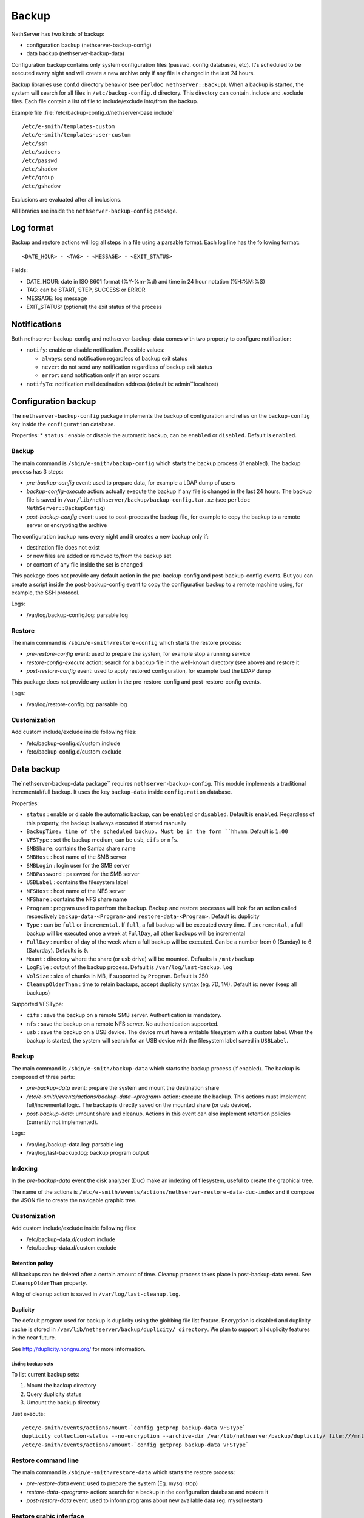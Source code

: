 ======
Backup
======

NethServer has two kinds of backup:

* configuration backup (nethserver-backup-config)
* data backup (nethserver-backup-data)

Configuration backup contains only system configuration files (passwd, config databases, etc).
It's scheduled to be executed every night and will create a new archive only if any file is changed in the last 24 hours. 


Backup libraries use conf.d directory behavior (see ``perldoc NethServer::Backup``).
When a backup is started, the system will search for all files in ``/etc/backup-config.d`` directory. 
This directory can contain .include and .exclude files. Each file contain a list of file to include/exclude into/from the backup.

Example file :file:`/etc/backup-config.d/nethserver-base.include` ::

  /etc/e-smith/templates-custom
  /etc/e-smith/templates-user-custom
  /etc/ssh
  /etc/sudoers
  /etc/passwd
  /etc/shadow
  /etc/group
  /etc/gshadow

Exclusions are evaluated after all inclusions.

All libraries are inside the ``nethserver-backup-config`` package.

Log format
==========

Backup and restore actions will log all steps in a file using a parsable format. Each log line has the following format: ::

 <DATE_HOUR> - <TAG> - <MESSAGE> - <EXIT_STATUS>

Fields:

* DATE_HOUR: date in ISO 8601 format (%Y-%m-%d) and time in 24 hour notation (%H:%M:%S)
* TAG: can be START, STEP, SUCCESS or ERROR
* MESSAGE: log message
* EXIT_STATUS: (optional) the exit status of the process


Notifications
=============

Both nethserver-backup-config and nethserver-backup-data comes with two property to configure notification:

* ``notify``: enable or disable notification. Possible values:

  * ``always``: send notification regardless of backup exit status
  * ``never``: do not send any notification regardless of backup exit status
  * ``error``: send notification only if an error occurs

* ``notifyTo``: notification mail destination address (default is: admin``localhost)

Configuration backup
====================

The ``nethserver-backup-config`` package implements the backup of configuration and relies on the ``backup-config`` key inside the ``configuration`` database.

Properties:
* ``status`` : enable or disable the automatic backup, can be ``enabled`` or ``disabled``. Default is ``enabled``.

Backup
------

The main command is ``/sbin/e-smith/backup-config`` which starts the backup process (if enabled). The backup process has 3 steps:

* *pre-backup-config* event: used to prepare data, for example a LDAP dump of users
* *backup-config-execute* action: actually execute the backup if any file is changed in the last 24 hours. 
  The backup file is saved in ``/var/lib/nethserver/backup/backup-config.tar.xz`` (see ``perldoc NethServer::BackupConfig``) 
* *post-backup-config* event: used to post-process the backup file, for example to copy the backup to a remote server or encrypting the archive

The configuration backup runs every night and it creates a new backup only if:

* destination file does not exist
* or new files are added or removed to/from the backup set
* or content of any file inside the set is changed

This package does not provide any default action in the pre-backup-config and post-backup-config events.
But you can create a script inside the post-backup-config event to copy the configuration backup to a remote machine
using, for example, the SSH protocol.


Logs:

* /var/log/backup-config.log: parsable log

Restore
-------

The main command is ``/sbin/e-smith/restore-config`` which starts the restore process:

* *pre-restore-config* event: used to prepare the system, for example stop a running service
* *restore-config-execute* action: search for a backup file in the well-known directory (see above) and restore it
* *post-restore-config* event: used to apply restored configuration, for example load the LDAP dump

This package does not provide any action in the pre-restore-config and post-restore-config events.

Logs:

* /var/log/restore-config.log: parsable log

Customization
-------------

Add custom include/exclude inside following files:

* /etc/backup-config.d/custom.include
* /etc/backup-config.d/custom.exclude

Data backup
===========

The`nethserver-backup-data package`` requires ``nethserver-backup-config``. This module implements a traditional incremental/full backup. It uses the key ``backup-data`` inside ``configuration`` database.

Properties:

* ``status`` : enable or disable the automatic backup, can be ``enabled`` or ``disabled``. Default is ``enabled``. Regardless of this property, the backup is always executed if started manually
* ``BackupTime: time of the scheduled backup. Must be in the form ``hh:mm``. Default is ``1:00``
* ``VFSType`` : set the backup medium, can be ``usb``, ``cifs`` or ``nfs``.
* ``SMBShare``: contains the Samba share name
* ``SMBHost`` : host name of the SMB server
* ``SMBLogin`` : login user for the SMB server
* ``SMBPassword`` : password for the SMB server
* ``USBLabel`` : contains the filesystem label 
* ``NFSHost`` : host name of the NFS server
* ``NFShare`` : contains the NFS share name
* ``Program`` : program used to perfrom the backup. Backup and restore processes will look for an action called respectively  ``backup-data-<Program>`` and ``restore-data-<Program>``. Default is: duplicity
* ``Type`` : can be ``full`` or ``incremental``. If ``full``, a full backup will be executed every time. If ``incremental``, a full backup will be executed once a week at ``FullDay``, all other backups will be incremental
* ``FullDay`` : number of day of the week when a full backup will be executed. Can be a number from 0 (Sunday) to 6 (Saturday). Defaults is ``0``.
* ``Mount`` : directory where the share (or usb drive) will be mounted. Defaults is ``/mnt/backup``
* ``LogFile`` : output of the backup process. Default is ``/var/log/last-backup.log``
* ``VolSize`` : size of chunks in MB, if supported by ``Program``. Default is 250
* ``CleanupOlderThan`` : time to retain backups, accept duplicity syntax (eg. 7D, 1M). Default is: never (keep all backups)

Supported VFSType:

* ``cifs`` : save the backup on a remote SMB server. Authentication is mandatory.
* ``nfs`` : save the backup on a remote NFS server. No authentication supported.
* ``usb`` : save the backup on a USB device. The device must have a writable filesystem with a custom label. 
  When the backup is started, the system will search for an USB device with the filesystem label saved in ``USBLabel``.

Backup
------

The main command is ``/sbin/e-smith/backup-data`` which starts the backup process (if enabled). The backup is composed of three parts:

* *pre-backup-data* event: prepare the system and mount the destination share
* */etc/e-smith/events/actions/backup-data-<program>* action: execute the backup. This actions must implement full/incremental logic. The backup is directly saved on the mounted share (or usb device).
* *post-backup-data*: umount share and cleanup. Actions in this event can also implement retention policies (currently not implemented).

Logs:

* /var/log/backup-data.log: parsable log
* /var/log/last-backup.log: backup program output

Indexing
--------

In the *pre-backup-data* event the disk analyzer (Duc) make an indexing of filesystem, useful to create the graphical tree.

The name of the actions is ``/etc/e-smith/events/actions/nethserver-restore-data-duc-index`` and it compose the JSON file to create
the navigable graphic tree.

Customization
-------------

Add custom include/exclude inside following files:

* /etc/backup-data.d/custom.include
* /etc/backup-data.d/custom.exclude

Retention policy
~~~~~~~~~~~~~~~~

All backups can be deleted after a certain amount of time. Cleanup process takes place in post-backup-data event.
See ``CleanupOlderThan`` property.

A log of cleanup action is saved in ``/var/log/last-cleanup.log``.

Duplicity
~~~~~~~~~

The default program used for backup is duplicity using the globbing file list feature. Encryption is disabled and duplicity cache is stored in ``/var/lib/nethserver/backup/duplicity/ directory``.
We plan to support all duplicity features in the near future.

See http://duplicity.nongnu.org/ for more information.


Listing backup sets
^^^^^^^^^^^^^^^^^^^

To list current backup sets:

1. Mount the backup directory
2. Query duplicity status
3. Umount the backup directory

Just execute: ::

  /etc/e-smith/events/actions/mount-`config getprop backup-data VFSType`
  duplicity collection-status --no-encryption --archive-dir /var/lib/nethserver/backup/duplicity/ file:///mnt/backup/`config get SystemName`
  /etc/e-smith/events/actions/umount-`config getprop backup-data VFSType`

Restore command line
--------------------

The main command is ``/sbin/e-smith/restore-data`` which starts the restore process:

* *pre-restore-data* event: used to prepare the system (Eg. mysql stop)
* *restore-data-<program>* action: search for a backup in the configuration database and restore it
* *post-restore-data* event: used to inform programs about new available data (eg. mysql restart)

Restore grahic interface
------------------------

After the selection of the paths to restore, the main command called is ``/usr/libexec/nethserver/nethserver-restore-data-help`` that
reads the list of paths to restore and creates a executable command to restore the directories. If the second option of restore was selected (Restored file without overwrite the existing files), after the restore in a temp directory, the script moves the restored directories in the correct paths.

Logs:

* /var/log/restore-data.log: parsable log
* /var/log/restore.log: process output

